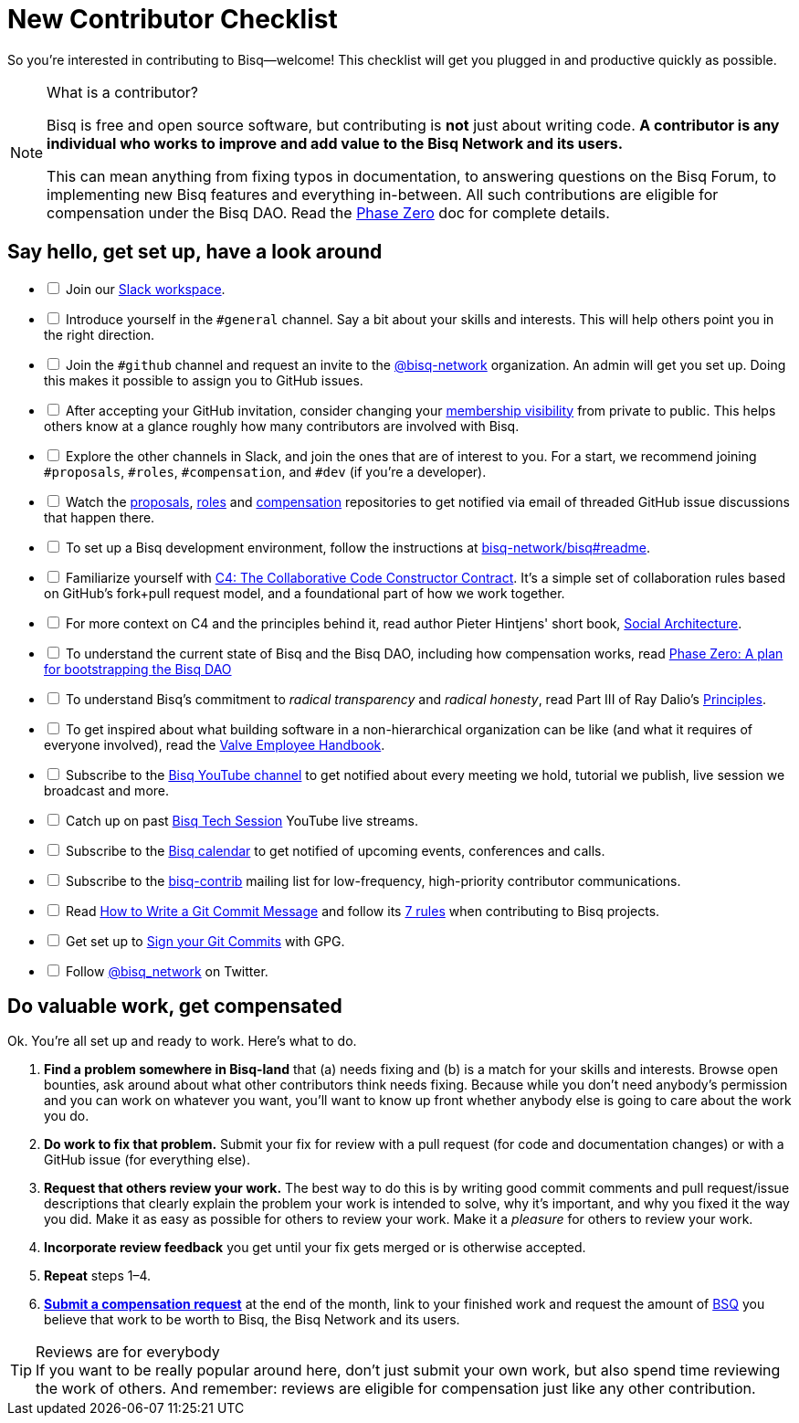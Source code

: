= New Contributor Checklist

So you're interested in contributing to Bisq--welcome! This checklist will get you plugged in and productive quickly as possible.

[NOTE]
.What is a contributor?
====
Bisq is free and open source software, but contributing is *not* just about writing code. *A contributor is any individual who works to improve and add value to the Bisq Network and its users.*

This can mean anything from fixing typos in documentation, to answering questions on the Bisq Forum, to implementing new Bisq features and everything in-between. All such contributions are eligible for compensation under the Bisq DAO. Read the <<dao/phase-zero#,Phase Zero>> doc for complete details.
====

== Say hello, get set up, have a look around

[%interactive]

 * [ ] Join our https://bisq.network/slack-invite[Slack workspace].

 * [ ] Introduce yourself in the `#general` channel. Say a bit about your skills and interests. This will help others point you in the right direction.

 * [ ] Join the `#github` channel and request an invite to the https://github.com/bisq-network[@bisq-network] organization. An admin will get you set up. Doing this makes it possible to assign you to GitHub issues.

 * [ ] After accepting your GitHub invitation, consider changing your https://github.com/orgs/bisq-network/people[membership visibility] from private to public. This helps others know at a glance roughly how many contributors are involved with Bisq.

 * [ ] Explore the other channels in Slack, and join the ones that are of interest to you. For a start, we recommend joining `#proposals`, `#roles`, `#compensation`, and `#dev` (if you're a developer).

 * [ ] Watch the https://github.com/bisq-network/proposals[proposals], https://github.com/bisq-network/roles[roles] and https://github.com/bisq-network/compensation[compensation] repositories to get notified via email of threaded GitHub issue discussions that happen there.

 * [ ] To set up a Bisq development environment, follow the instructions at https://github.com/bisq-network/bisq#readme[bisq-network/bisq#readme].

 * [ ] Familiarize yourself with https://rfc.unprotocols.org/spec:1/C4/[C4: The Collaborative Code Constructor Contract]. It's a simple set of collaboration rules based on GitHub's fork+pull request model, and a foundational part of how we work together.

 * [ ] For more context on C4 and the principles behind it, read author Pieter Hintjens' short book, https://legacy.gitbook.com/book/hintjens/social-architecture/details[Social Architecture].

 * [ ] To understand the current state of Bisq and the Bisq DAO, including how compensation works, read <<dao/phase-zero#,Phase Zero: A plan for bootstrapping the Bisq DAO>>

 * [ ] To understand Bisq's commitment to _radical transparency_ and _radical honesty_, read Part III of Ray Dalio's https://www.amazon.com/Principles-Life-Work-Ray-Dalio/dp/1501124021/[Principles].

 * [ ] To get inspired about what building software in a non-hierarchical organization can be like (and what it requires of everyone involved), read the http://www.valvesoftware.com/company/Valve_Handbook_LowRes.pdf[Valve Employee Handbook].

 * [ ] Subscribe to the https://www.youtube.com/channel/UCDrHtlIlYfdRx4Gr-MV8NrA[Bisq YouTube channel] to get notified about every meeting we hold, tutorial we publish, live session we broadcast and more.

 * [ ] Catch up on past https://www.youtube.com/playlist?list=PLFH5SztL5cYOtcg64PntHlbtLoiO3HAjB[Bisq Tech Session] YouTube live streams.

 * [ ] Subscribe to the https://bisq.network/calendar[Bisq calendar] to get notified of upcoming events, conferences and calls.

 * [ ] Subscribe to the https://lists.bisq.network/listinfo/bisq-contrib[bisq-contrib] mailing list for low-frequency, high-priority contributor communications.

 * [ ] Read https://chris.beams.io/posts/git-commit[How to Write a Git Commit Message] and follow its https://chris.beams.io/posts/git-commit#7-rules[7 rules] when contributing to Bisq projects.

 * [ ] Get set up to https://help.github.com/articles/signing-commits-using-gpg/[Sign your Git Commits] with GPG.

 * [ ] Follow https://twitter.com/bisq_network[@bisq_network] on Twitter.

== Do valuable work, get compensated
Ok. You're all set up and ready to work. Here's what to do.

 . *Find a problem somewhere in Bisq-land* that (a) needs fixing and (b) is a match for your skills and interests. Browse open bounties, ask around about what other contributors think needs fixing. Because while you don't need anybody's permission and you can work on whatever you want, you'll want to know up front whether anybody else is going to care about the work you do.

 . *Do work to fix that problem.* Submit your fix for review with a pull request (for code and documentation changes) or with a GitHub issue (for everything else).

 . *Request that others review your work.* The best way to do this is by writing good commit comments and pull request/issue descriptions that clearly explain the problem your work is intended to solve, why it's important, and why you fixed it the way you did. Make it as easy as possible for others to review your work. Make it a _pleasure_ for others to review your work.

 . *Incorporate review feedback* you get until your fix gets merged or is otherwise accepted.

 . *Repeat* steps 1–4.

 . https://docs.bisq.network/dao/phase-zero.html#how-to-request-compensation[*Submit a compensation request*] at the end of the month, link to your finished work and request the amount of https://docs.bisq.network/dao/phase-zero.html#the-bisq-dao-and-bsq-token[BSQ] you believe that work to be worth to Bisq, the Bisq Network and its users.

[TIP]
.Reviews are for everybody
If you want to be really popular around here, don't just submit your own work, but also spend time reviewing the work of others. And remember: reviews are eligible for compensation just like any other contribution.
